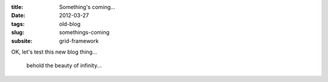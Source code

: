 :title: Something's coming...
:date: 2012-03-27
:tags: old-blog
:slug: somethings-coming
:subsite: grid-framework

OK, let's test this new blog thing...

.. figure:: {attach}./images/infinite-grid.png
   :alt: very early image of Grid Framework

   behold the beauty of infinity...
